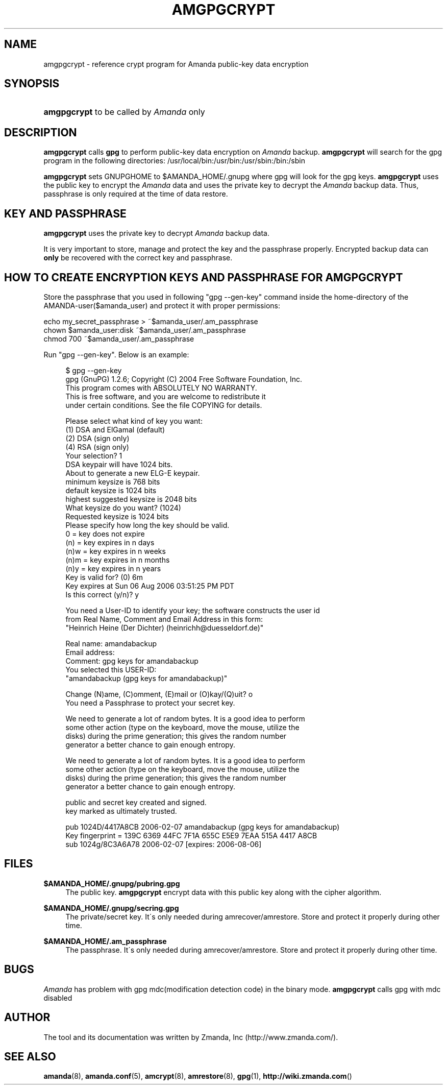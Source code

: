 .\"     Title: amgpgcrypt
.\"    Author: 
.\" Generator: DocBook XSL Stylesheets v1.73.2 <http://docbook.sf.net/>
.\"      Date: 03/31/2008
.\"    Manual: 
.\"    Source: 
.\"
.TH "AMGPGCRYPT" "8" "03/31/2008" "" ""
.\" disable hyphenation
.nh
.\" disable justification (adjust text to left margin only)
.ad l
.SH "NAME"
amgpgcrypt - reference crypt program for Amanda public-key data encryption
.SH "SYNOPSIS"
.HP 11
\fBamgpgcrypt\fR  to be called by \fIAmanda\fR only 
.SH "DESCRIPTION"
.PP

\fBamgpgcrypt\fR
calls
\fBgpg\fR
to perform public\-key data encryption on
\fIAmanda\fR
backup\.
\fBamgpgcrypt\fR
will search for the gpg program in the following directories: /usr/local/bin:/usr/bin:/usr/sbin:/bin:/sbin
.PP

\fBamgpgcrypt\fR
sets GNUPGHOME to $AMANDA_HOME/\.gnupg where gpg will look for the gpg keys\.
\fBamgpgcrypt\fR
uses the public key to encrypt the
\fIAmanda\fR
data and uses the private key to decrypt the
\fIAmanda\fR
backup data\. Thus, passphrase is only required at the time of data restore\.
.SH "KEY AND PASSPHRASE"
.PP

\fBamgpgcrypt\fR
uses the private key to decrypt
\fIAmanda\fR
backup data\.

It is very important to store, manage and  protect the key and the passphrase
properly\. Encrypted backup data can \fBonly\fR be recovered with the correct key and
passphrase\.
.SH "HOW TO CREATE ENCRYPTION KEYS AND PASSPHRASE FOR AMGPGCRYPT"
.PP
Store the passphrase that you used in following "gpg \-\-gen\-key" command inside the home\-directory of the AMANDA\-user($amanda_user) and protect it with proper permissions:

   echo my_secret_passphrase > ~$amanda_user/\.am_passphrase
   chown $amanda_user:disk ~$amanda_user/\.am_passphrase
   chmod 700 ~$amanda_user/\.am_passphrase
.PP
Run "gpg \-\-gen\-key"\. Below is an example:
.sp
.RS 4
.nf
$ gpg \-\-gen\-key
gpg (GnuPG) 1\.2\.6; Copyright (C) 2004 Free Software Foundation, Inc\.
This program comes with ABSOLUTELY NO WARRANTY\.
This is free software, and you are welcome to redistribute it
under certain conditions\. See the file COPYING for details\.

Please select what kind of key you want:
   (1) DSA and ElGamal (default)
   (2) DSA (sign only)
   (4) RSA (sign only)
Your selection? 1
DSA keypair will have 1024 bits\.
About to generate a new ELG\-E keypair\.
              minimum keysize is  768 bits
              default keysize is 1024 bits
    highest suggested keysize is 2048 bits
What keysize do you want? (1024)
Requested keysize is 1024 bits
Please specify how long the key should be valid\.
         0 = key does not expire
      (n)  = key expires in n days
      (n)w = key expires in n weeks
      (n)m = key expires in n months
      (n)y = key expires in n years
Key is valid for? (0) 6m
Key expires at Sun 06 Aug 2006 03:51:25 PM PDT
Is this correct (y/n)? y

You need a User\-ID to identify your key; the software constructs the user id
from Real Name, Comment and Email Address in this form:
    "Heinrich Heine (Der Dichter) (heinrichh@duesseldorf\.de)"

Real name: amandabackup
Email address:
Comment: gpg keys for amandabackup
You selected this USER\-ID:
    "amandabackup (gpg keys for amandabackup)"

Change (N)ame, (C)omment, (E)mail or (O)kay/(Q)uit? o
You need a Passphrase to protect your secret key\.

We need to generate a lot of random bytes\. It is a good idea to perform
some other action (type on the keyboard, move the mouse, utilize the
disks) during the prime generation; this gives the random number
generator a better chance to gain enough entropy\.

We need to generate a lot of random bytes\. It is a good idea to perform
some other action (type on the keyboard, move the mouse, utilize the
disks) during the prime generation; this gives the random number
generator a better chance to gain enough entropy\.

public and secret key created and signed\.
key marked as ultimately trusted\.

pub  1024D/4417A8CB 2006\-02\-07 amandabackup (gpg keys for amandabackup)
     Key fingerprint = 139C 6369 44FC 7F1A 655C  E5E9 7EAA 515A 4417 A8CB
sub  1024g/8C3A6A78 2006\-02\-07 [expires: 2006\-08\-06]

.fi
.RE
.SH "FILES"
.PP
\fB$AMANDA_HOME/\.gnupg/pubring\.gpg\fR
.RS 4
The public key\.
\fBamgpgcrypt\fR
encrypt data with this public key along with the cipher algorithm\.
.RE
.PP
\fB$AMANDA_HOME/\.gnupg/secring\.gpg\fR
.RS 4
The private/secret key\. It\'s only needed during amrecover/amrestore\. Store and protect it properly during other time\.
.RE
.PP
\fB$AMANDA_HOME/\.am_passphrase\fR
.RS 4
The passphrase\. It\'s only needed during amrecover/amrestore\. Store and protect it properly during other time\.
.RE
.SH "BUGS"
.PP
\fIAmanda\fR
has problem with gpg mdc(modification detection code) in the binary mode\.
\fBamgpgcrypt\fR
calls gpg with mdc disabled
.SH "AUTHOR"
.PP
The tool and its documentation was written by Zmanda, Inc (http://www\.zmanda\.com/)\.
.SH "SEE ALSO"
.PP

\fBamanda\fR(8),
\fBamanda.conf\fR(5),
\fBamcrypt\fR(8),
\fBamrestore\fR(8),
\fBgpg\fR(1),
\fBhttp://wiki.zmanda.com\fR()
